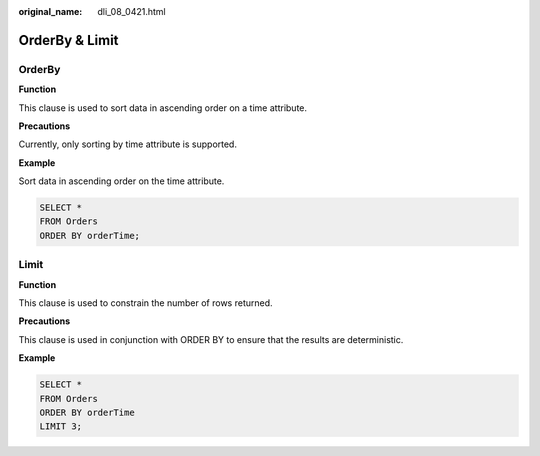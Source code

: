 :original_name: dli_08_0421.html

.. _dli_08_0421:

OrderBy & Limit
===============

OrderBy
-------

**Function**

This clause is used to sort data in ascending order on a time attribute.

**Precautions**

Currently, only sorting by time attribute is supported.

**Example**

Sort data in ascending order on the time attribute.

.. code-block::

   SELECT *
   FROM Orders
   ORDER BY orderTime;

Limit
-----

**Function**

This clause is used to constrain the number of rows returned.

**Precautions**

This clause is used in conjunction with ORDER BY to ensure that the results are deterministic.

**Example**

.. code-block::

   SELECT *
   FROM Orders
   ORDER BY orderTime
   LIMIT 3;
